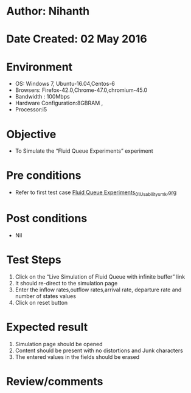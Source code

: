 * Author: Nihanth
* Date Created: 02 May 2016
* Environment
  - OS: Windows 7, Ubuntu-16.04,Centos-6
  - Browsers: Firefox-42.0,Chrome-47.0,chromium-45.0
  - Bandwidth : 100Mbps
  - Hardware Configuration:8GBRAM , 
  - Processor:i5

* Objective
  - To Simulate the “Fluid Queue Experiments” experiment

* Pre conditions
  - Refer to first test case [[https://github.com/Virtual-Labs/queueing-networks-modelling-lab-iitd/blob/master/test-cases/integration_test-cases/Fluid Queue Experiments/Fluid Queue Experiments_01_Usability_smk.org][Fluid Queue Experiments_01_Usability_smk.org]]

* Post conditions
  - Nil
* Test Steps
  1. Click on the “Live Simulation of Fluid Queue with infinite buffer” link 
  2. It should re-direct to the simulation page
  3. Enter the inflow rates,outflow rates,arrival rate, departure rate and number of states values 
  4. Click on reset button

* Expected result
  1. Simulation page should be opened
  2. Content should be present with no distortions and Junk characters
  3. The entered values in the fields should be erased

* Review/comments


